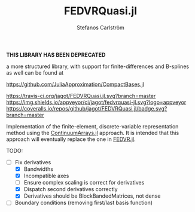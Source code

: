 #+TITLE: FEDVRQuasi.jl
#+AUTHOR: Stefanos Carlström
#+EMAIL: stefanos.carlstrom@gmail.com

*THIS LIBRARY HAS BEEN DEPRECATED*

a more structured library, with support for finite-differences and
B-splines as well can be found at

[[https://github.com/JuliaApproximation/CompactBases.jl]]

[[https://travis-ci.org/jagot/FEDVRQuasi.jl][https://travis-ci.org/jagot/FEDVRQuasi.jl.svg?branch=master]]
[[https://ci.appveyor.com/project/jagot/fedvrquasi-jl][https://img.shields.io/appveyor/ci/jagot/fedvrquasi-jl.svg?logo=appveyor]]
[[https://coveralls.io/github/jagot/FEDVRQuasi.jl?branch=master][https://coveralls.io/repos/github/jagot/FEDVRQuasi.jl/badge.svg?branch=master]]
[[https://codecov.io/gh/jagot/FEDVRQuasi.jl][https://codecov.io/gh/jagot/FEDVRQuasi.jl/branch/master/graph/badge.svg]]

Implementation of the finite-element, discrete-variable representation
method using the [[https://github.com/JuliaApproximation/ContinuumArrays.jl][ContinuumArrays.jl]] approach. It is intended that this
approach will eventually replace the one in [[https://github.com/jagot/FEDVR.jl][FEDVR.jl]].

TODO:
- [-] Fix derivatives
  - [X] Bandwidths
  - [X] Incompatible axes
  - [ ] Ensure complex scaling is correct for derivatives
  - [X] Dispatch second derivatives correctly
  - [X] Derivatives should be BlockBandedMatrices, not dense
- [ ] Boundary conditions (removing first/last basis function)
